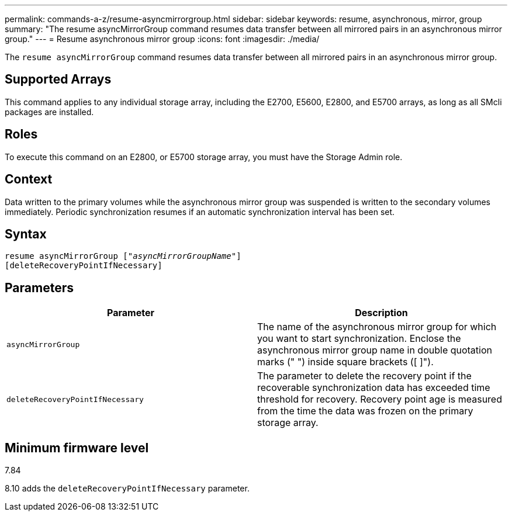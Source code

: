 ---
permalink: commands-a-z/resume-asyncmirrorgroup.html
sidebar: sidebar
keywords: resume, asynchronous, mirror, group
summary: "The resume asyncMirrorGroup command resumes data transfer between all mirrored pairs in an asynchronous mirror group."
---
= Resume asynchronous mirror group
:icons: font
:imagesdir: ./media/

[.lead]
The `resume asyncMirrorGroup` command resumes data transfer between all mirrored pairs in an asynchronous mirror group.

== Supported Arrays

This command applies to any individual storage array, including the E2700, E5600, E2800, and E5700 arrays, as long as all SMcli packages are installed.

== Roles

To execute this command on an E2800, or E5700 storage array, you must have the Storage Admin role.

== Context

Data written to the primary volumes while the asynchronous mirror group was suspended is written to the secondary volumes immediately. Periodic synchronization resumes if an automatic synchronization interval has been set.

== Syntax
[subs=+macros]
----
resume asyncMirrorGroup pass:quotes[[_"asyncMirrorGroupName"_]]
[deleteRecoveryPointIfNecessary]
----

== Parameters
[options="header"]
|===
| Parameter| Description
a|
`asyncMirrorGroup`
a|
The name of the asynchronous mirror group for which you want to start synchronization. Enclose the asynchronous mirror group name in double quotation marks (" ") inside square brackets ([ ]").

a|
`deleteRecoveryPointIfNecessary`
a|
The parameter to delete the recovery point if the recoverable synchronization data has exceeded time threshold for recovery. Recovery point age is measured from the time the data was frozen on the primary storage array.

|===

== Minimum firmware level

7.84

8.10 adds the `deleteRecoveryPointIfNecessary` parameter.
